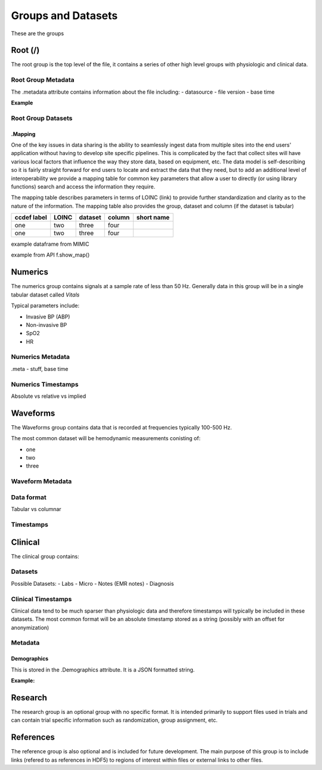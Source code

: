 Groups and Datasets
*******************

These are the groups

Root (/)
========

The root group is the top level of the file, it contains a series of other high level groups with physiologic and clinical data.

Root Group Metadata
-------------------

The .metadata attribute contains information about the file including:
- datasource
- file version
- base time

**Example**

Root Group Datasets
-------------------

.Mapping
^^^^^^^^

One of the key issues in data sharing is the ability to seamlessly ingest data from multiple sites into the end users' application without having to develop site specific pipelines. 
This is complicated by the fact that collect sites will have various local factors that influence the way they store data, based on equipment, etc. 
The data model is self-describing so it is fairly straight forward for end users to locate and extract the data that they need, but to add an additional level of interoperability we provide a mapping table for common key parameters that allow a user to directly (or using library functions) search and access the information they require.

The mapping table describes parameters in terms of LOINC (link) to provide further standardization and clarity as to the nature of the information. 
The mapping table also provides the group, dataset and column (if the dataset is tabular)

+-------------+-------+---------+--------+------------+
| ccdef label | LOINC | dataset | column | short name |
+=============+=======+=========+========+============+
|one          | two   |  three  | four   |            |
+-------------+-------+---------+--------+------------+
|one          | two   |  three  | four   |            |
+-------------+-------+---------+--------+------------+

example dataframe from MIMIC 

example from API f.show_map()


Numerics
========

The numerics group contains signals at a sample rate of less than 50 Hz. 
Generally data in this group will be in a single tabular dataset called *Vitals*

Typical parameters include:

- Invasive BP (ABP)
- Non-invasive BP
- SpO2
- HR

Numerics Metadata
-----------------

.meta - stuff, base time

Numerics Timestamps
--------------------

Absolute vs relative vs implied

Waveforms
==========

The Waveforms group contains data that is recorded at frequencies typically 100-500 Hz.

The most common dataset will be hemodynamic measurements conisting of:

- one
- two
- three

Waveform Metadata
-----------------

Data format
-----------

Tabular vs columnar


Timestamps
----------



Clinical
========

The clinical group contains:


Datasets
--------
Possible Datasets:
- Labs
- Micro
- Notes (EMR notes)
- Diagnosis


Clinical Timestamps
-------------------

Clinical data tend to be much sparser than physiologic data and therefore timestamps will typically be included in these datasets.
The most common format will be an absolute timestamp stored as a string (possibly with an offset for anonymization)

Metadata
--------

Demographics
^^^^^^^^^^^^

This is stored in the .Demographics attribute. It is a JSON formatted string.

**Example:**


Research
========

The research group is an optional group with no specific format. 
It is intended primarily to support files used in trials and can contain trial specific information such as randomization, group assignment, etc.

References
==========

The reference group is also optional and is included for future development.
The main purpose of this group is to include links (refered to as references in HDF5) to regions of interest within files or external links to other files.